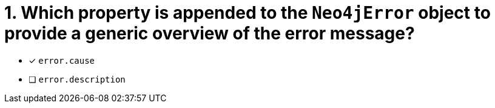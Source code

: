 [.question]
= 1. Which property is appended to the `Neo4jError` object to provide a generic overview of the error message?

- [*] `error.cause`
- [ ] `error.description`